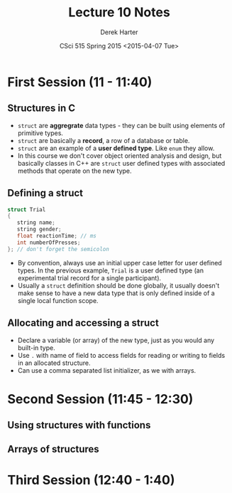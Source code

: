 #+TITLE:     Lecture 10 Notes
#+AUTHOR:    Derek Harter
#+EMAIL:     derek@harter.pro
#+DATE:      CSci 515 Spring 2015 <2015-04-07 Tue>
#+DESCRIPTION: Lecture 10 Notes.
#+OPTIONS:   H:4 num:t toc:nil
#+OPTIONS:   TeX:t LaTeX:t skip:nil d:nil todo:nil pri:nil tags:not-in-toc

* First Session (11 - 11:40)
** Structures in C
- ~struct~ are *aggregrate* data types - they can be built using
  elements of primitive types.
- ~struct~ are basically a *record*, a row of a database or table.
- ~struct~ are an example of a *user defined type*.  Like ~enum~ they
  allow.
- In this course we don't cover object oriented analysis and design,
  but basically classes in C++ are ~struct~ user defined types with
  associated methods that operate on the new type.

** Defining a struct

#+begin_src C
struct Trial
{
   string name;
   string gender;
   float reactionTime; // ms
   int numberOfPresses;
}; // don't forget the semicolon
#+end_src

- By convention, always use an initial upper case letter for user
  defined types.  In the previous example, ~Trial~ is a user defined
  type (an experimental trial record for a single participant).
- Usually a ~struct~ definition should be done globally, it usually
  doesn't make sense to have a new data type that is only defined
  inside of a single local function scope.

** Allocating and accessing a struct
- Declare a variable (or array) of the new type, just as you would any
  built-in type.
- Use ~.~ with name of field to access fields for reading or writing to fields in
  an allocated structure.
- Can use a comma separated list initializer, as we with arrays.

* Second Session (11:45 - 12:30)
** Using structures with functions

** Arrays of structures

* Third Session (12:40 - 1:40)

